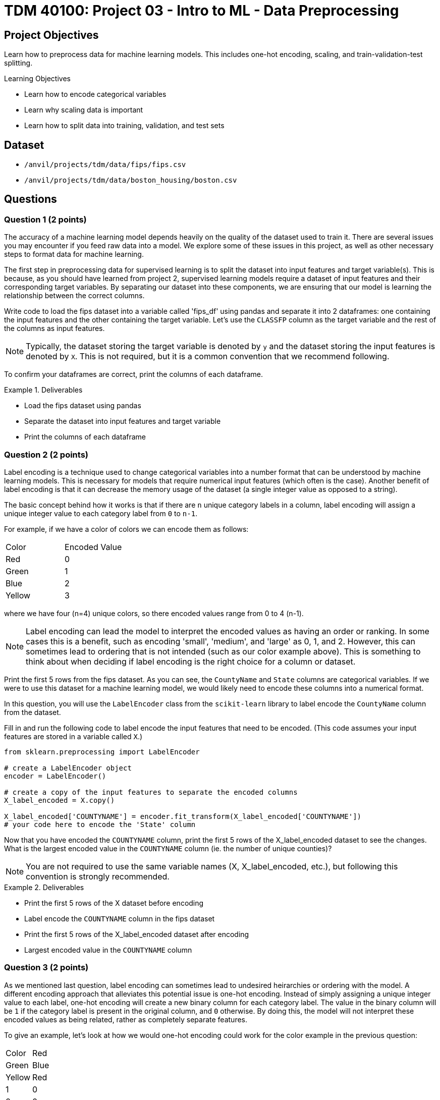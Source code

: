 = TDM 40100: Project 03 - Intro to ML - Data Preprocessing

== Project Objectives

Learn how to preprocess data for machine learning models. This includes one-hot encoding, scaling, and train-validation-test splitting.

.Learning Objectives
****
- Learn how to encode categorical variables
- Learn why scaling data is important
- Learn how to split data into training, validation, and test sets
****


== Dataset

- `/anvil/projects/tdm/data/fips/fips.csv`
- `/anvil/projects/tdm/data/boston_housing/boston.csv`

== Questions

=== Question 1 (2 points)

The accuracy of a machine learning model depends heavily on the quality of the dataset used to train it. There are several issues you may encounter if you feed raw data into a model. We explore some of these issues in this project, as well as other necessary steps to format data for machine learning.

The first step in preprocessing data for supervised learning is to split the dataset into input features and target variable(s). This is because, as you should have learned from project 2, supervised learning models require a dataset of input features and their corresponding target variables. By separating our dataset into these components, we are ensuring that our model is learning the relationship between the correct columns.

Write code to load the fips dataset into a variable called 'fips_df' using pandas and separate it into 2 dataframes: one containing the input features and the other containing the target variable. Let's use the `CLASSFP` column as the target variable and the rest of the columns as input features.

[NOTE]
====
Typically, the dataset storing the target variable is denoted by `y` and the dataset storing the input features is denoted by `X`. This is not required, but it is a common convention that we recommend following.
====

To confirm your dataframes are correct, print the columns of each dataframe.

.Deliverables
====
- Load the fips dataset using pandas
- Separate the dataset into input features and target variable
- Print the columns of each dataframe
====

=== Question 2 (2 points)

Label encoding is a technique used to change categorical variables into a number format that can be understood by machine learning models. This is necessary for models that require numerical input features (which often is the case). Another benefit of label encoding is that it can decrease the memory usage of the dataset (a single integer value as opposed to a string).

The basic concept behind how it works is that if there are `n` unique category labels in a column, label encoding will assign a unique integer value to each category label from `0` to `n-1`.

For example, if we have a color of colors we can encode them as follows:
[cols="3,3"]
|===
| Color | Encoded Value
| Red | 0
| Green | 1
| Blue | 2
| Yellow | 3
|===
where we have four (n=4) unique colors, so there encoded values range from 0 to 4 (n-1).

[NOTE]
====
Label encoding can lead the model to interpret the encoded values as having an order or ranking. In some cases this is a benefit, such as encoding 'small', 'medium', and 'large' as 0, 1, and 2. However, this can sometimes lead to ordering that is not intended (such as our color example above). This is something to think about when deciding if label encoding is the right choice for a column or dataset.
====

Print the first 5 rows from the fips dataset. As you can see, the `CountyName` and `State` columns are categorical variables. If we were to use this dataset for a machine learning model, we would likely need to encode these columns into a numerical format.

In this question, you will use the `LabelEncoder` class from the `scikit-learn` library to label encode the `CountyName` column from the dataset.

Fill in and run the following code to label encode the input features that need to be encoded. (This code assumes your input features are stored in a variable called `X`.)
[source,python]
----
from sklearn.preprocessing import LabelEncoder

# create a LabelEncoder object
encoder = LabelEncoder()

# create a copy of the input features to separate the encoded columns
X_label_encoded = X.copy()

X_label_encoded['COUNTYNAME'] = encoder.fit_transform(X_label_encoded['COUNTYNAME'])
# your code here to encode the 'State' column
----

Now that you have encoded the `COUNTYNAME` column, print the first 5 rows of the X_label_encoded dataset to see the changes. What is the largest encoded value in the `COUNTYNAME` column (ie. the number of unique counties)?

[NOTE]
====
You are not required to use the same variable names (X, X_label_encoded, etc.), but following this convention is strongly recommended.
====

.Deliverables
====
- Print the first 5 rows of the X dataset before encoding
- Label encode the `COUNTYNAME` column in the fips dataset
- Print the first 5 rows of the X_label_encoded dataset after encoding
- Largest encoded value in the `COUNTYNAME` column
====

=== Question 3 (2 points)

As we mentioned last question, label encoding can sometimes lead to undesired heirarchies or ordering with the model. A different encoding approach that alleviates this potential issue is one-hot encoding. Instead of simply assigning a unique integer value to each label, one-hot encoding will create a new binary column for each category label. The value in the binary column will be `1` if the category label is present in the original column, and `0` otherwise. By doing this, the model will not interpret these encoded values as being related, rather as completely separate features.

To give an example, let's look at how we would one-hot encoding could work for the color example in the previous question:
[cols="4,4"]
|===
| Color | Red | Green | Blue | Yellow
| Red | 1 | 0 | 0 | 0
| Green | 0 | 1 | 0 | 0
| Blue | 0 | 0 | 1 | 0
| Yellow | 0 | 0 | 0 | 1
|===
We have four unique colors, so one-hot encoding gives us four new columns to represent these colors.

The `scikit-learn` library also provides a `OneHotEncoder` class that can be used to one-hot encode categorical variables. In this question, you will use this class to one-hot encode the `STATE` column from the dataset.

First, print the dimensions of the X dataset to see how many rows and columns are in the dataset before one-hot encoding. 

Run the following code to one-hot encode the input features that need to be encoded. (This code assumes your input features are stored in a variable called `X`.)
[source,python]
----
from sklearn.preprocessing import OneHotEncoder

# create a OneHotEncoder object
encoder = OneHotEncoder()

# create a copy of the input features to separate the encoded columns
X_encoded = X.copy()

# fit and transform the 'STATE' column
# additionally, convert the output to an array and then cast it to a DataFrame
encoded_columns = pd.DataFrame(encoder.fit_transform(X['STATE']).toarray())

# drop the original column from the dataset
X_encoded = X_encoded.drop(['STATE'], axis=1)

# concatenate the encoded columns
X_encoded = pd.concat([X_encoded, encoded_columns], axis=1)
----

Now that you have one-hot encoded the `STATE` column, print the dimensions of the X_encoded dataset to see the changes. You should see the same number of rows as the original dataset, but with a large amount of additional columns for the one-hot encoded variables. Are there any concerns with how many columns were created (hint, think about memory size and the curse of dimensionality)?

.Deliverables
====
- How many rows and columns are in the X_encoded dataset after one-hot encoding?
- How many columns were created during one-hot encoding?
- What are some disadvantages of one-hot encoding?
- When would you use one-hot encoding over label encoding?
====

=== Question 4 (2 points)

For this question, let's switch over to the Boston Housing dataset. Load the dataset into a variable called `boston_df`. Print the first 5 rows of the `CRIM`, `CHAS`, `AGE`, and `TAX` columns. Then, write code to find the mean and range of values for each of these columns.

[NOTE]
====
You can use `max` and `min` functions to find the maximum and minimum values in a column, respectively. For example, `boston_df['AGE'].max()` will return the maximum value in the `AGE` column.
====

Scaling is another important preprocessing step that is often necessary when working with machine learning models. There are many approaches to this, however the goal is to ensure that all features are on a similar scale. Two common techniques are normalization and standardization. Normalization adjusts feature so that all values fall between 0 and 1. Standardization adjusts features to a set mean (typically 0) and standard deviation (typically 1). This is important because many machine learning models are sensitive to the scale of the input features. If the input features are on different scales, the model may give more weight to features with larger values, which can lead to poor performance.

As you may guess from the previous 2 questions, the `scikit-learn` library provides a `StandardScaler` class that can be used to scale input features. This class standardizes features to a mean of 0 and a standard deviation of 1.

Run the following code to scale the columns in the Boston dataset. (This code assumes your dataframe is stored in a variable called `boston_df`)

[source,python]
----
from sklearn.preprocessing import StandardScaler

scaler = StandardScaler()

# scale the SepalLengthCm, SepalWidthCm, PetalLengthCm, and PetalWidthCm columns
X_scaled = scaler.fit_transform(boston_df[['CRIM', 'CHAS', 'AGE', 'TAX']])

#convert X_scaled back into a dataframe
X_scaled = pd.DataFrame(X_scaled, index=boston_df.index, columns=['CRIM', 'CHAS', 'AGE', 'TAX'])
----

Now that you have scaled the input features, print the mean and range of values for the 4 columns after scaling. you should see that the range of values for each column is now similar, and the mean is close to 0.

.Deliverables
====
- Mean and range of values for the `CRIM`, `CHAS`, `AGE`, and `TAX` columns before scaling.
- Mean and range of values for the `CRIM`, `CHAS`, `AGE`, and `TAX` columns after scaling.
- How did scaling the input features affect the mean and range of values?
====

=== Question 5 (2 points)

The final step in preprocessing data for machine learning is to split the dataset into training and testing sets. The training set is the data used to train the model, and the testing set is used to evaluate the model's performance after training. 

[NOTE]
====
Often times a validation set is also created to help tune the parameters of the model. This is not required for this project, but you may encounter it in other machine learning projects.
====

Again, scikit-learn provides everything we need. The `train_test_split` function can be used to split the dataset into training and testing sets.

This function takes in the input features and target variable(s), along with the test size and randomly splits the dataset into training and testing sets. The test size is the fraction of the dataset that will be used for testing. We can also set a random state to ensure reproducibility.

If we withhold too much data for testing, the model may not have enough data to learn from. However, if we withhold too little data, the model may become overfit to the training data, and the limited testing data may not be representative of the model's performance. Typically, a test size of 10-30% is used.

Using our `y` dataframe from Question 1, and the `X_encoded` dataframe from Question 3, split the dataset into training and testing sets. Run the following code to split the dataset.

[source,python]
----
from sklearn.model_selection import train_test_split

X_train, X_test, y_train, y_test = train_test_split(X_encoded, y, test_size=0.2, random_state=42)
----

[NOTE]
====
If we wanted to create a validation set, we can use the same function to split `X_train` and `y_train` datasets into training and validation sets.
====

Now that you have split the dataset, print the number of rows in the training and testing sets to confirm the split was successful.

.Deliverables
====
- Number of rows in the training and testing sets
====

=== Question 6 (2 points)

A common issue with datasets is missing or incomplete data. Perhaps a row is missing information in a column (or multiple for that matter). This can cause serious issues with our model if it is used for training, so it is important to handle missing data before we train our model.

One way we can deal with missing data is to simply remove the rows that have missing data. This is a very simple approach, but effective if the amount of missing data is small.

We can check if a row has a missing value in a specific column using the `isnull()` function. For example

[source,python]
----
missing_data = df['column_name'].isnull()
----

will return a boolean series with `True` for rows that have missing data, and `False` for rows that do not.

We can also simply use the `dropna` function to remove rows with missing data, and specify to only look in a subset of columns with the `subset` option. For example:

[source,python]
----
df = df.dropna(subset=['column_name'])
----

will remove rows with missing data in the `column_name` column.


For this question, we will modify the Boston dataset to have missing data, and then you will remove the rows with missing data.

First, run the following code to load the dataset and insert missing data:
[source,python]
----
import random
boston_df = pd.read_csv('/anvil/projects/tdm/data/boston_housing/boston.csv')

random.seed(30)
for col in ['CRIM', 'CHAS', 'AGE', 'TAX']:
    #for each row
    for i in range(len(boston_df)):
        if random.random() < 0.1:
            boston_df.loc[i, col] = np.nan
----

Now, given what you've learned, write code to answer the deliverables below.

.Deliverables
====
- Number of rows missing data in the `CRIM` column
- Number of rows missing data in the `CHAS` column
- Number of rows missing data in the `AGE` column
- Number of rows missing data in the `TAX` column
- Number of rows left in the dataset after removing missing data
- Is it always a good idea to remove rows with missing data (think curse of dimensionality)? Why or why not? Can you think of other ways to handle missing data?
====

== Submitting your Work

.Items to submit
====
- firstname_lastname_project3.ipynb
====

[WARNING]
====
You _must_ double check your `.ipynb` after submitting it in gradescope. A _very_ common mistake is to assume that your `.ipynb` file has been rendered properly and contains your code, markdown, and code output even though it may not. **Please** take the time to double check your work. See https://the-examples-book.com/projects/submissions[here] for instructions on how to double check this.

You **will not** receive full credit if your `.ipynb` file does not contain all of the information you expect it to, or if it does not render properly in Gradescope. Please ask a TA if you need help with this.
====